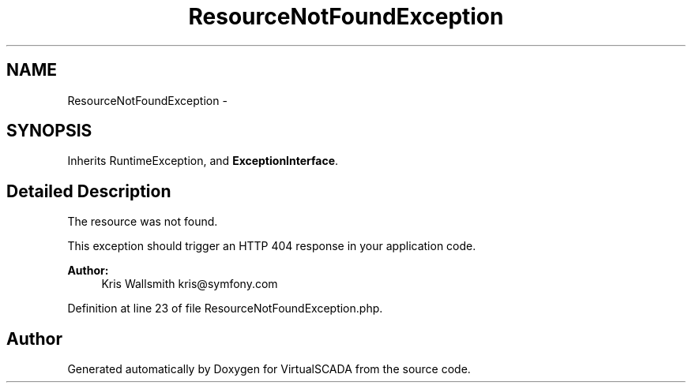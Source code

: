 .TH "ResourceNotFoundException" 3 "Tue Apr 14 2015" "Version 1.0" "VirtualSCADA" \" -*- nroff -*-
.ad l
.nh
.SH NAME
ResourceNotFoundException \- 
.SH SYNOPSIS
.br
.PP
.PP
Inherits RuntimeException, and \fBExceptionInterface\fP\&.
.SH "Detailed Description"
.PP 
The resource was not found\&.
.PP
This exception should trigger an HTTP 404 response in your application code\&.
.PP
\fBAuthor:\fP
.RS 4
Kris Wallsmith kris@symfony.com
.RE
.PP

.PP
Definition at line 23 of file ResourceNotFoundException\&.php\&.

.SH "Author"
.PP 
Generated automatically by Doxygen for VirtualSCADA from the source code\&.
